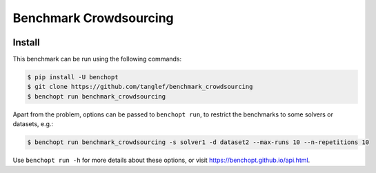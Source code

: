 
Benchmark Crowdsourcing
=====================
|Build Status| |Python 3.6+|



Install
--------

This benchmark can be run using the following commands:

.. code-block::

   $ pip install -U benchopt
   $ git clone https://github.com/tanglef/benchmark_crowdsourcing
   $ benchopt run benchmark_crowdsourcing

Apart from the problem, options can be passed to ``benchopt run``, to restrict the benchmarks to some solvers or datasets, e.g.:

.. code-block::

	$ benchopt run benchmark_crowdsourcing -s solver1 -d dataset2 --max-runs 10 --n-repetitions 10


Use ``benchopt run -h`` for more details about these options, or visit https://benchopt.github.io/api.html.

.. |Build Status| image:: https://github.com/tanglef/benchmark_crowdsourcing/workflows/Tests/badge.svg
   :target: https://github.com/tanglef/benchmark_crowdsourcing/actions
.. |Python 3.6+| image:: https://img.shields.io/badge/python-3.6%2B-blue
   :target: https://www.python.org/downloads/release/python-360/
